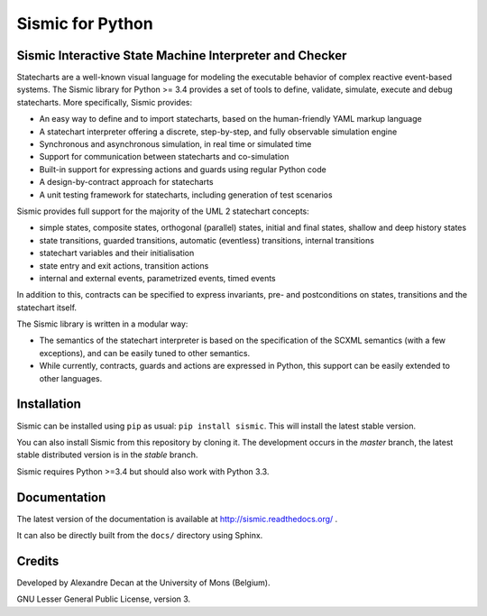 Sismic for Python
=================

.. image:: https://travis-ci.org/AlexandreDecan/sismic.svg
    :target: https://travis-ci.org/AlexandreDecan/sismic
.. image:: https://coveralls.io/repos/AlexandreDecan/sismic/badge.svg?branch=master&service=github
    :target: https://coveralls.io/github/AlexandreDecan/sismic?branch=master
.. image:: https://badge.fury.io/py/sismic.svg
    :target: https://pypi.python.org/pypi/sismic
.. image:: https://readthedocs.org/projects/sismic/badge
    :target: https://sismic.readthedocs.org/

Sismic Interactive State Machine Interpreter and Checker
--------------------------------------------------------

Statecharts are a well-known visual language for modeling the executable behavior of complex reactive event-based systems.
The Sismic library for Python >= 3.4 provides a set of tools to define, validate, simulate, execute and debug statecharts.
More specifically, Sismic provides:

- An easy way to define and to import statecharts, based on the human-friendly YAML markup language
- A statechart interpreter offering a discrete, step-by-step, and fully observable simulation engine
- Synchronous and asynchronous simulation, in real time or simulated time
- Support for communication between statecharts and co-simulation
- Built-in support for expressing actions and guards using regular Python code
- A design-by-contract approach for statecharts
- A unit testing framework for statecharts, including generation of test scenarios

Sismic provides full support for the majority of the UML 2 statechart concepts:

- simple states, composite states, orthogonal (parallel) states, initial and final states, shallow and deep history states
- state transitions, guarded transitions, automatic (eventless) transitions, internal transitions
- statechart variables and their initialisation
- state entry and exit actions, transition actions
- internal and external events, parametrized events, timed events

In addition to this, contracts can be specified to express invariants, pre- and postconditions on states, transitions and the statechart itself.

The Sismic library is written in a modular way:

- The semantics of the statechart interpreter is based on the specification of the SCXML semantics (with a few exceptions),
  and can be easily tuned to other semantics.
- While currently, contracts, guards and actions are expressed in Python, this support can be easily extended to other languages.


Installation
------------

Sismic can be installed using ``pip`` as usual: ``pip install sismic``.
This will install the latest stable version.

You can also install Sismic from this repository by cloning it.
The development occurs in the *master* branch, the latest stable distributed version is in the *stable* branch.

Sismic requires Python >=3.4 but should also work with Python 3.3.

Documentation
-------------

The latest version of the documentation is available at http://sismic.readthedocs.org/
.

It can also be directly built from the ``docs/`` directory using Sphinx.

Credits
-------

Developed by Alexandre Decan at the University of Mons (Belgium).

GNU Lesser General Public License, version 3.

